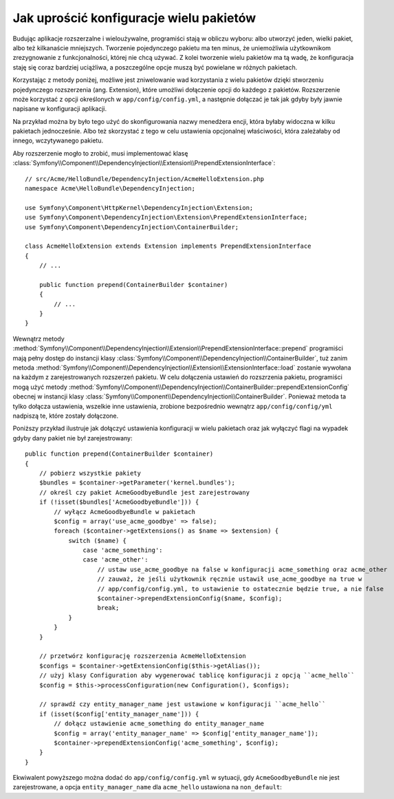 .. index::
   single: Konfiguracja; Semantyczny
   single: Pakiet; konfiguracja rozszerzenia

Jak uprościć konfiguracje wielu pakietów
========================================

Budując aplikacje rozszerzalne i wieloużywalne, programiści stają w obliczu 
wyboru: albo utworzyć jeden, wielki pakiet, albo też kilkanaście mniejszych. 
Tworzenie pojedynczego pakietu ma ten minus, że uniemożliwia użytkownikom
zrezygnowanie z funkcjonalności, której nie chcą używać. Z kolei tworzenie
wielu pakietów ma tą wadę, że konfiguracja staję się coraz bardziej uciążliwa,
a poszczególne opcje muszą być powielane w różnych pakietach.

Korzystając z metody poniżej, możliwe jest zniwelowanie wad korzystania z 
wielu pakietów dzięki stworzeniu pojedynczego rozszerzenia (ang. Extension),
które umożliwi dołączenie opcji do każdego z pakietów. Rozszerzenie może 
korzystać z opcji określonych w ``app/config/config.yml``, a następnie 
dołączać je tak jak gdyby były jawnie napisane w konfiguracji aplikacji.

Na przykład można by było tego użyć do skonfigurowania nazwy menedżera encji, 
która byłaby widoczna w kilku pakietach jednocześnie. Albo też skorzystać 
z tego w celu ustawienia opcjonalnej właściwości, która zależałaby od innego, 
wczytywanego pakietu.

Aby rozszerzenie mogło to zrobić, musi implementować klasę
:class:`Symfony\\Component\\DependencyInjection\\Extension\\PrependExtensionInterface`::

    // src/Acme/HelloBundle/DependencyInjection/AcmeHelloExtension.php
    namespace Acme\HelloBundle\DependencyInjection;

    use Symfony\Component\HttpKernel\DependencyInjection\Extension;
    use Symfony\Component\DependencyInjection\Extension\PrependExtensionInterface;
    use Symfony\Component\DependencyInjection\ContainerBuilder;

    class AcmeHelloExtension extends Extension implements PrependExtensionInterface
    {
        // ...

        public function prepend(ContainerBuilder $container)
        {
            // ...
        }
    }

Wewnątrz metody :method:`Symfony\\Component\\DependencyInjection\\Extension\\PrependExtensionInterface::prepend` programiści mają pełny dostęp do instancji klasy 
:class:`Symfony\\Component\\DependencyInjection\\ContainerBuilder`, tuż zanim 
metoda :method:`Symfony\\Component\\DependencyInjection\\Extension\\ExtensionInterface::load`
zostanie wywołana na każdym z zarejestrowanych rozszerzeń pakietu. W celu
dołączenia ustawień do rozszrzenia pakietu, programiści mogą użyć metody 
:method:`Symfony\\Component\\DependencyInjection\\ContainerBuilder::prependExtensionConfig`
obecnej w instancji klasy :class:`Symfony\\Component\\DependencyInjection\\ContainerBuilder`.
Ponieważ metoda ta tylko dołącza ustawienia, wszelkie inne ustawienia, zrobione
bezpośrednio wewnątrz ``app/config/config/yml`` nadpiszą te, które zostały
dołączone.

Poniższy przykład ilustruje jak dołączyć ustawienia konfiguracji w wielu
pakietach oraz jak wyłączyć flagi na wypadek gdyby dany pakiet nie był
zarejestrowany::

    public function prepend(ContainerBuilder $container)
    {
        // pobierz wszystkie pakiety
        $bundles = $container->getParameter('kernel.bundles');
        // określ czy pakiet AcmeGoodbyeBundle jest zarejestrowany 
        if (!isset($bundles['AcmeGoodbyeBundle'])) {
            // wyłącz AcmeGoodbyeBundle w pakietach
            $config = array('use_acme_goodbye' => false);
            foreach ($container->getExtensions() as $name => $extension) {
                switch ($name) {
                    case 'acme_something':
                    case 'acme_other':
                        // ustaw use_acme_goodbye na false w konfiguracji acme_something oraz acme_other
                        // zauważ, że jeśli użytkownik ręcznie ustawił use_acme_goodbye na true w
                        // app/config/config.yml, to ustawienie to ostatecznie będzie true, a nie false
                        $container->prependExtensionConfig($name, $config);
                        break;
                }
            }
        }

        // przetwórz konfigurację rozszerzenia AcmeHelloExtension
        $configs = $container->getExtensionConfig($this->getAlias());
        // użyj klasy Configuration aby wygenerować tablicę konfiguracji z opcją ``acme_hello``
        $config = $this->processConfiguration(new Configuration(), $configs);

        // sprawdź czy entity_manager_name jest ustawione w konfiguracji ``acme_hello``
        if (isset($config['entity_manager_name'])) {
            // dołącz ustawienie acme_something do entity_manager_name
            $config = array('entity_manager_name' => $config['entity_manager_name']);
            $container->prependExtensionConfig('acme_something', $config);
        }
    }

Ekwiwalent powyższego można dodać do ``app/config/config.yml`` w sytuacji,
gdy ``AcmeGoodbyeBundle`` nie jest zarejestrowane, a opcja ``entity_manager_name`` 
dla ``acme_hello`` ustawiona na ``non_default``:

.. configuration-block::

    .. code-block:: yaml

        # app/config/config.yml

        acme_something:
            # ...
            use_acme_goodbye: false
            entity_manager_name: non_default

        acme_other:
            # ...
            use_acme_goodbye: false

    .. code-block:: xml

        <!-- app/config/config.xml -->

        <acme-something:config use-acme-goodbye="false">
            <acme-something:entity-manager-name>non_default</acme-something:entity-manager-name>
        </acme-something:config>

        <acme-other:config use-acme-goodbye="false" />

    .. code-block:: php

        // app/config/config.php

        $container->loadFromExtension('acme_something', array(
            ...,
            'use_acme_goodbye' => false,
            'entity_manager_name' => 'non_default',
        ));
        $container->loadFromExtension('acme_other', array(
            ...,
            'use_acme_goodbye' => false,
        ));

